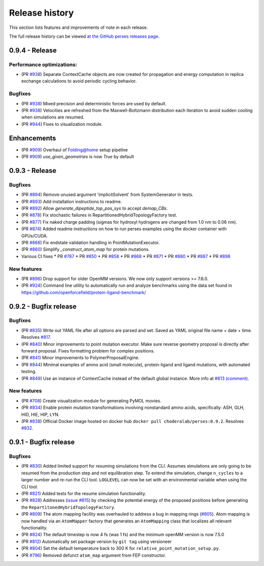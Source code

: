 .. _changelog:

***************
Release history
***************

This section lists features and improvements of note in each release.

The full release history can be viewed `at the GitHub perses releases page <https://github.com/choderalab/perses/releases>`_.

0.9.4 - Release
---------------

Performance optimizations:
^^^^^^^^^^^^^^^^^^^^^^^^^
- (PR `#938 <https://github.com/choderalab/perses/pull/938>`_) Separate ContextCache objects are now created for propagation and energy computation in replica exchange calculations to avoid periodic cycling behavior.

Bugfixes
^^^^^^^^
- (PR `#938 <https://github.com/choderalab/perses/pull/938>`_) Mixed precision and deterministic forces are used by default.
- (PR `#938 <https://github.com/choderalab/perses/pull/938>`_) Velocities are refreshed from the Maxwell-Boltzmann distribution each iteration to avoid sudden cooling when simulations are resumed.
- (PR `#944 <https://github.com/choderalab/perses/pull/944>`_) Fixes to visualization module.

Enhancements
---------------
- (PR `#909 <https://github.com/choderalab/perses/pull/909>`_) Overhaul of Folding@home setup pipeline
- (PR `#909 <https://github.com/choderalab/perses/pull/909>`_) `use_given_geometries` is now `True` by default

0.9.3 - Release
---------------

Bugfixes
^^^^^^^^

- (PR `#894 <https://github.com/choderalab/perses/pull/894>`_)
  Remove unused argument 'implicitSolvent' from SystemGenerator in tests.

- (PR `#893 <https://github.com/choderalab/perses/pull/893>`_)
  Add installation instructions to readme.

- (PR `#892 <https://github.com/choderalab/perses/pull/892>`_)
  Allow `generate_dipeptide_top_pos_sys` to accept `demap_CBs`.

- (PR `#878 <https://github.com/choderalab/perses/pull/878>`_)
  Fix stochastic failures in RepartitionedHybridTopologyFactory test.

- (PR `#877 <https://github.com/choderalab/perses/pull/877>`_)
  Fix naked charge padding (sigmas for hydroxyl hydrogens are changed from 1.0 nm to 0.06 nm).

- (PR `#874 <https://github.com/choderalab/perses/pull/874>`_)
  Added readme instructions on how to run perses examples using the docker container with GPUs/CUDA.

- (PR `#866 <https://github.com/choderalab/perses/pull/866>`_)
  Fix endstate validation handling in PointMutationExecutor.

- (PR `#860 <https://github.com/choderalab/perses/pull/860>`_)
  Simplify `_construct_atom_map` for protein mutations.

- Various CI fixes
  * PR `#787 <https://github.com/choderalab/perses/pull/787>`_
  * PR `#850 <https://github.com/choderalab/perses/pull/850>`_
  * PR `#858 <https://github.com/choderalab/perses/pull/858>`_
  * PR `#868 <https://github.com/choderalab/perses/pull/868>`_
  * PR `#871 <https://github.com/choderalab/perses/pull/871>`_
  * PR `#880 <https://github.com/choderalab/perses/pull/880>`_
  * PR `#887 <https://github.com/choderalab/perses/pull/887>`_
  * PR `#898 <https://github.com/choderalab/perses/pull/898>`_

New features
^^^^^^^^^^^^

- (PR `#896 <https://github.com/choderalab/perses/pull/896>`_)
  Drop support for older OpenMM versions.
  We now only support versions >= 7.6.0.

- (PR `#924 <https://github.com/choderalab/perses/pull/924>`_)
  Command line utility to automatically run and analyze benchmarks using the data set found in https://github.com/openforcefield/protein-ligand-benchmark/

0.9.2 - Bugfix release
-----------------------

Bugfixes
^^^^^^^^

- (PR `#835 <https://github.com/choderalab/perses/pull/835>`_)
  Write out YAML file after all options are parsed and set. Saved as YAML original file name + date + time. Resolves
  `#817 <https://github.com/choderalab/perses/issues/817>`_.
- (PR `#840 <https://github.com/choderalab/perses/pull/840>`_)
  Minor improvements to point mutation executor. Make sure reverse geometry proposal is directly after forward proposal.
  Fixes formatting problem for complex positions.
- (PR `#841 <https://github.com/choderalab/perses/pull/841>`_)
  Minor improvements to PolymerProposalEngine.
- (PR `#844 <https://github.com/choderalab/perses/pull/844>`_)
  Minimal examples of amino acid (small molecule), protein-ligand and ligand mutations, with automated testing.
- (PR `#849 <https://github.com/choderalab/perses/pull/849>`_)
  Use an instance of ContextCache instead of the default global instance.
  More info at `#613 (comment) <https://github.com/choderalab/perses/issues/613#issuecomment-899746348>`_.

New features
^^^^^^^^^^^^

- (PR `#708 <https://github.com/choderalab/perses/pull/708>`_)
  Create visualization module for generating PyMOL movies.
- (PR `#834 <https://github.com/choderalab/perses/pull/834>`_)
  Enable protein mutation transformations involving nonstandard amino acids, specifically: ASH, GLH, HID, HIE, HIP, LYN.
- (PR `#838 <https://github.com/choderalab/perses/pull/838>`_)
  Official Docker image hosted on docker hub ``docker pull choderalab/perses:0.9.2``.
  Resolves `#832 <https://github.com/choderalab/perses/pull/832>`_.

0.9.1 - Bugfix release
-----------------------

Bugfixes
^^^^^^^^
- (PR `#830 <https://github.com/choderalab/perses/pull/830>`_)
  Added limited support for resuming simulations from the CLI. 
  Assumes simulations are only going to be resumed from the production step and not equilibration step.
  To extend the simulation, change ``n_cycles`` to a larger number and re-run the CLI tool.
  ``LOGLEVEL`` can now be set with an environmental variable when using the CLI tool.
- (PR `#821 <https://github.com/choderalab/perses/pull/821>`_)
  Added tests for the resume simulation functionality.
- (PR `#828 <https://github.com/choderalab/perses/pull/828>`_)
  Addresses (`issue #815 <https://github.com/choderalab/perses/issues/815>`_) by checking the potential energy of the proposed positions before generating the ``RepartitonedHybridTopologyFactory``.
- (PR `#809 <https://github.com/choderalab/perses/pull/809>`_) 
  The atom mapping facility was overhauled to address a bug in mapping rings (`#805 <https://github.com/choderalab/perses/issues/805>`_).
  Atom mapping is now handled via an ``AtomMapper`` factory that generates an ``AtomMapping`` class that localizes all relevant functionality.
- (PR `#824 <https://github.com/choderalab/perses/pull/824>`_)
  The default timestep is now 4 fs (was 1 fs) and the minimum openMM version is now 7.5.0
- (PR `#812 <https://github.com/choderalab/perses/pull/812>`_)
  Automatically set package version by ``git tag`` using versioneer
- (PR `#804 <https://github.com/choderalab/perses/pull/804>`_)
  Set the default temperature back to 300 K for ``relative_point_mutation_setup.py``.
- (PR `#796 <https://github.com/choderalab/perses/pull/796>`_)
  Removed defunct ``atom_map`` argument from FEP constructor.
